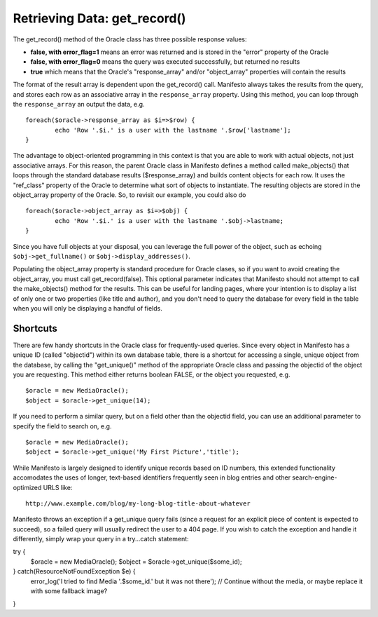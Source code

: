 *****************************
Retrieving Data: get_record()
*****************************

The get_record() method of the Oracle class has three possible response values:

* **false, with error_flag=1** means an error was returned and is stored in the "error" property of the Oracle
* **false, with error_flag=0** means the query was executed successfully, but returned no results
* **true** which means that the Oracle's "response_array" and/or "object_array" properties will contain the results

The format of the result array is dependent upon the get_record() call. Manifesto always takes the results from the query, and stores each row as an associative array in the ``response_array`` property. Using this method, you can loop through the ``response_array`` an output the data, e.g. ::

	foreach($oracle->response_array as $i=>$row) {
		echo 'Row '.$i.' is a user with the lastname '.$row['lastname'];
	}

The advantage to object-oriented programming in this context is that you are able to work with actual objects, not just associative arrays. For this reason, the parent Oracle class in Manifesto defines a method called make_objects() that loops through the standard database results ($response_array) and builds content objects for each row. It uses the "ref_class" property of the Oracle to determine what sort of objects to instantiate. The resulting objects are stored in the object_array property of the Oracle. So, to revisit our example, you could also do ::

	foreach($oracle->object_array as $i=>$obj) {
		echo 'Row '.$i.' is a user with the lastname '.$obj->lastname;
	}

Since you have full objects at your disposal, you can leverage the full power of the object, such as echoing ``$obj->get_fullname()`` or ``$obj->display_addresses()``.

Populating the object_array property is standard procedure for Oracle clases, so if you want to avoid creating the object_array, you must call get_record(false). This optional parameter indicates that Manifesto should not attempt to call the make_objects() method for the results. This can be useful for landing pages, where your intention is to display a list of only one or two properties (like title and author), and you don't need to query the database for every field in the table when you will only be displaying a handful of fields.

Shortcuts
=========

There are few handy shortcuts in the Oracle class for frequently-used queries. Since every object in Manifesto has a unique ID (called "objectid") within its own database table, there is a shortcut for accessing a single, unique object from the database, by calling the "get_unique()" method of the appropriate Oracle class and passing the objectid of the object you are requesting. This method either returns boolean FALSE, or the object you requested, e.g. ::

	$oracle = new MediaOracle();
	$object = $oracle->get_unique(14);

If you need to perform a similar query, but on a field other than the objectid field, you can use an additional parameter to specify the field to search on, e.g. ::

	$oracle = new MediaOracle();
	$object = $oracle->get_unique('My First Picture','title');

While Manifesto is largely designed to identify unique records based on ID numbers, this extended functionality accomodates the uses of longer, text-based identifiers frequently seen in blog entries and other search-engine-optimized URLS like::

   http://www.example.com/blog/my-long-blog-title-about-whatever

Manifesto throws an exception if a get_unique query fails (since a request for an explicit piece of content is expected to succeed), so a failed query will usually redirect the user to a 404 page. If you wish to catch the exception and handle it differently, simply wrap your query in a try...catch statement::

try {
	$oracle = new MediaOracle();
	$object = $oracle->get_unique($some_id);
} catch(ResourceNotFoundException $e) {
	error_log('I tried to find Media '.$some_id.' but it was not there');
	// Continue without the media, or maybe replace it with some fallback image?
}
